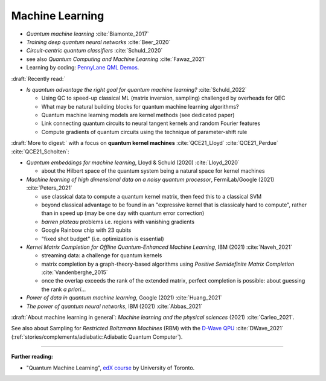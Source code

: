 
Machine Learning
================

- *Quantum machine learning* :cite:`Biamonte_2017`
- *Training deep quantum neural networks* :cite:`Beer_2020`
- *Circuit-centric quantum classifiers* :cite:`Schuld_2020`
- see also *Quantum Computing and Machine Learning* :cite:`Fawaz_2021`

- Learning by coding: `PennyLane QML Demos <https://pennylane.ai/qml/demos_qml.html>`_.


:draft:`Recently read:`

- *Is quantum advantage the right goal for quantum machine learning?* :cite:`Schuld_2022`

  - Using QC to speed-up classical ML (matrix inversion, sampling) challenged by overheads for QEC
  - What may be natural building blocks for quantum machine learning algorithms?
  - Quantum machine learning models are kernel methods (see dedicated paper)
  - Link connecting quantum circuits to neural tangent kernels and random Fourier features
  - Compute gradients of quantum circuits using the technique of parameter-shift rule

:draft:`More to digest:` with a focus on **quantum kernel machines**
:cite:`QCE21_Lloyd` :cite:`QCE21_Perdue` :cite:`QCE21_Scholten`:

- *Quantum embeddings for machine learning*, Lloyd & Schuld (2020) :cite:`Lloyd_2020`
  
  - about the Hilbert space of the quantum system being a natural space for kernel machines

- *Machine learning of high dimensional data on a noisy quantum processor*, FermiLab/Google (2021) :cite:`Peters_2021`

  - use classical data to compute a quantum kernel matrix, then feed this to a classical SVM
  - beyond classical advantage to be found in an "expressive kernel that is classicaly hard to compute",
    rather than in speed up (may be one day with quantum error correction)
  - *barren plateau* problems i.e. regions with vanishing gradients
  - Google Rainbow chip with 23 qubits
  - "fixed shot budget" (i.e. optimization is essential)

- *Kernel Matrix Completion for Offline Quantum-Enhanced Machine Learning*, IBM (2021) :cite:`Naveh_2021`

  - streaming data: a challenge for quantum kernels
  - matrix completion by a graph-theory-based algorithms
    using *Positive Semidefinite Matrix Completion* :cite:`Vandenberghe_2015`
  - once the overlap exceeds the rank of the extended matrix, perfect completion is possible:
    about guessing the rank *a priori*...

- *Power of data in quantum machine learning*, Google (2021) :cite:`Huang_2021`
- *The power of quantum neural networks*, IBM (2021) :cite:`Abbas_2021`

:draft:`About machine learning in general`: *Machine learning and the physical sciences* (2021) :cite:`Carleo_2021`.

See also about Sampling for *Restricted Boltzmann Machines* (RBM)
with the `D-Wave QPU <https://docs.dwavesys.com/docs/latest/handbook_problems.html#machine-learning>`_
:cite:`DWave_2021` (:ref:`stories/complements/adiabatic:Adiabatic Quantum Computer`).

-----

**Further reading:**

- "Quantum Machine Learning", `edX course <https://www.edx.org/course/quantum-machine-learning>`_
  by University of Toronto.

